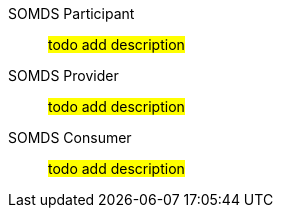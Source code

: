[[actor-somds-participant]]SOMDS Participant:: #todo add description#
[[actor_somds_provider]]SOMDS Provider:: #todo add description#
[[actor-somds-consumer]]SOMDS Consumer:: #todo add description#